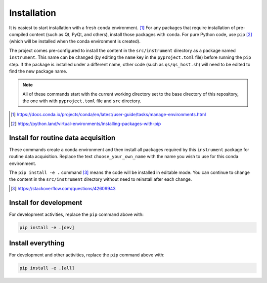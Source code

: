 .. _install:

Installation
============

It is easiest to start installation with a fresh ``conda`` environment. [#]_ For
any packages that require installation of pre-compiled content (such as Qt,
PyQt, and others), install those packages with ``conda``.  For pure Python code,
use ``pip`` [#]_ (which will be installed when the conda environment is
created).

The project comes pre-configured to install the content in the
``src/instrument`` directory as a package named ``instrument``.  This name can
be changed (by editing the ``name`` key in the ``pyproject.toml`` file) before
running the ``pip`` step. If the package is installed under a different name,
other code (such as ``qs/qs_host.sh``) will need to be edited to find the new
package name.

.. note:: All of these commands start with the current working directory set
    to the base directory of this repository, the one with with
    ``pyproject.toml`` file and ``src`` directory.

.. [#] https://docs.conda.io/projects/conda/en/latest/user-guide/tasks/manage-environments.html
.. [#] https://python.land/virtual-environments/installing-packages-with-pip

Install for routine data acquisition
------------------------------------

These commands create a conda environment and then install all packages required
by this ``instrument`` package for routine data acquisition. Replace the text
``choose_your_own_name`` with the name you wish to use for this conda
environment.

.. code-block:: bash
    :linenos:

    export INSTALL_ENVIRONMENT_NAME=choose_your_own_name
    conda create -y -n "${INSTALL_ENVIRONMENT_NAME}" python pyqt=5
    conda activate "${INSTALL_ENVIRONMENT_NAME}"
    pip install -e .

The ``pip install -e .`` command [#]_ means the code will be installed in
editable mode. You can continue to change the content in the ``src/instrument``
directory without need to reinstall after each change.

.. [#] https://stackoverflow.com/questions/42609943

Install for development
-----------------------

For development activities, replace the ``pip`` command above with:

.. code-block:: bash

    pip install -e .[dev]

Install everything
------------------

For development and other activities, replace the ``pip`` command above with:

.. code-block:: bash

    pip install -e .[all]

